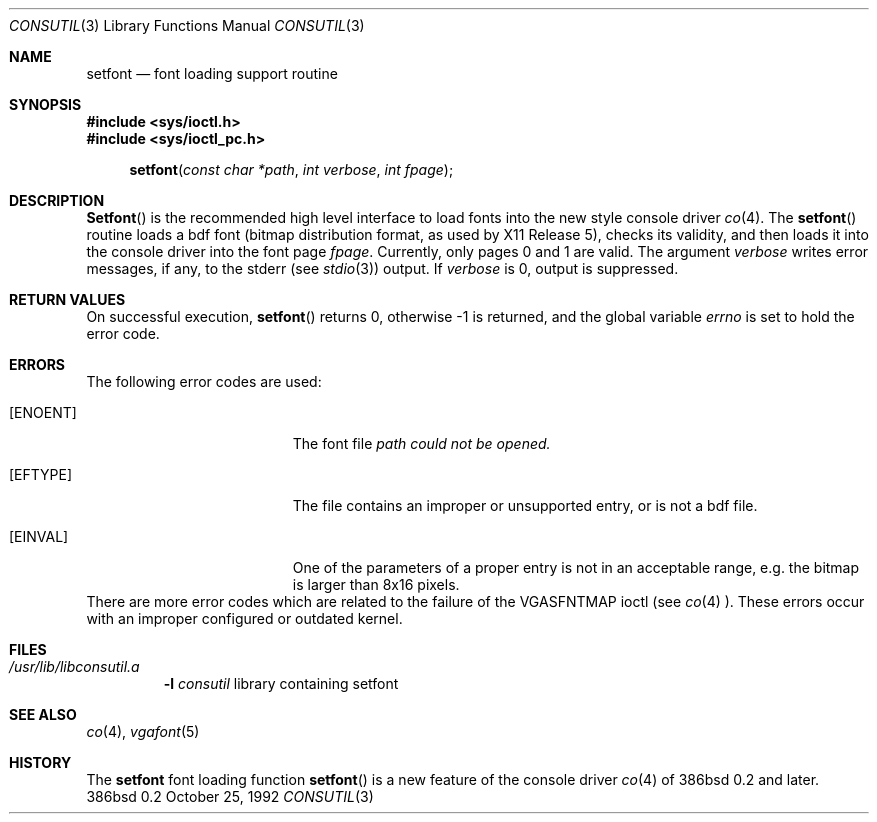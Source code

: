 .\" Contributed to 386bsd 0.1 and later versions
.\"
.\"	Copyright 1992 by Holger Veit
.\"	May be freely used with Bill Jolitz's port of 
.\"	386bsd and may be included in a 386bsd collection
.\"	as long as binary and source are available and reproduce the above
.\"	copyright.
.\"	 
.\"	You may freely modify this code and contribute improvements based
.\"	on this code as long as you don't claim to be the original author.
.\"	Commercial use of this source requires permittance of the copyright 
.\"	holder. A general license for 386bsd will override this restriction.
.\"
.\"	Use at your own risk. The copyright holder or any person who makes
.\"	this code available for the public (administrators of public archives
.\"	for instance) are not responsible for any harm to hardware or software
.\"	that might happen due to wrong application or program faults.
.\"
.\"	You must have the codriver driver in the same package generated
.\"	into the 386bsd kernel, otherwise this program does not work.
.\"
.\"     @(#)setfont.3	1.0 (contributed to 386bsd) 10/25/92
.\"
.Dd October 25, 1992
.Dt CONSUTIL 3
.Os 386bsd 0.2
.Sh NAME
.Nm setfont
.Nd font loading support routine
.Sh SYNOPSIS
.Fd #include <sys/ioctl.h>
.Fd #include <sys/ioctl_pc.h>
.Fn setfont "const char *path" "int verbose" "int fpage"
.Sh DESCRIPTION
.Fn Setfont
is the recommended high level interface to load fonts into the new style
console driver
.Xr co 4 .
The
.Fn setfont
routine loads a bdf font (bitmap distribution format, 
as used by X11 Release 5), checks its validity, and then loads it
into the console driver into the font page
.Fa fpage .
Currently, only pages 0 and 1 are valid. The argument
.Fa verbose
writes error messages, if any, to the
.Dv stderr (see
.Xr stdio 3 )
output. If 
.Fa verbose
is 0, output is suppressed.
.Sh RETURN VALUES
On successful execution, 
.Fn setfont
returns 0, otherwise -1 is returned, and the global variable
.Va errno 
is set to hold the error code.
.Sh ERRORS
The following error codes are used:
.Bl -tag -width Er
.It Bq Er ENOENT
The font file 
.Fa path could not be opened.
.It Bq Er EFTYPE
The file contains an improper or unsupported entry, or is not a bdf file.
.It Bq Er EINVAL
One of the parameters of a proper entry is not in an acceptable range, e.g.
the bitmap is larger than 8x16 pixels.
.El
There are more error codes which are related to the failure of the
.Dv VGASFNTMAP 
ioctl (see 
.Xr co 4 ).
These errors occur with an improper configured or outdated kernel.
.Pp
.Sh FILES
.Bl -tag -width *.bdf -compact
.It Pa /usr/lib/libconsutil.a
.Fl l Ar consutil
library containing setfont
.El
.Sh SEE ALSO
.Xr co 4 ,
.Xr vgafont 5
.Sh HISTORY
The
.Nm
font loading function
.Fn setfont 
is a new feature of the console driver 
.Xr co 4
of 386bsd 0.2 and later.
